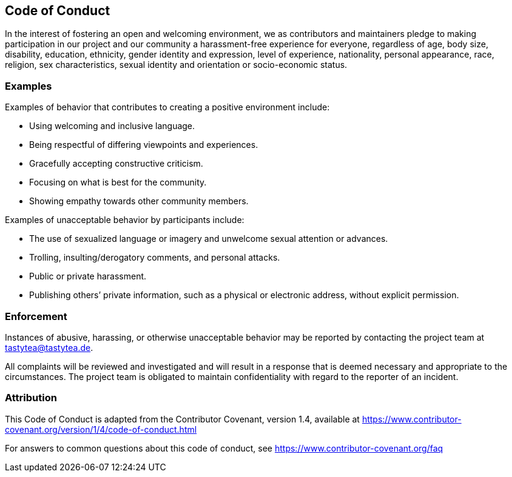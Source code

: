 :coc_contact: tastytea@tastytea.de

== Code of Conduct

In the interest of fostering an open and welcoming environment, we as
contributors and maintainers pledge to making participation in our project and
our community a harassment-free experience for everyone, regardless of age, body
size, disability, education, ethnicity, gender identity and expression, level of
experience, nationality, personal appearance, race, religion, sex
characteristics, sexual identity and orientation or socio-economic status.

=== Examples

Examples of behavior that contributes to creating a positive environment
include:

* Using welcoming and inclusive language.
* Being respectful of differing viewpoints and experiences.
* Gracefully accepting constructive criticism.
* Focusing on what is best for the community.
* Showing empathy towards other community members.

Examples of unacceptable behavior by participants include:

* The use of sexualized language or imagery and unwelcome sexual attention or
  advances.
* Trolling, insulting/derogatory comments, and personal attacks.
* Public or private harassment.
* Publishing others’ private information, such as a physical or electronic
  address, without explicit permission.

=== Enforcement

Instances of abusive, harassing, or otherwise unacceptable behavior may be
reported by contacting the project team at {coc_contact}.

All complaints will be reviewed and investigated and will result in a response
that is deemed necessary and appropriate to the circumstances. The project team
is obligated to maintain confidentiality with regard to the reporter of an
incident.

=== Attribution

This Code of Conduct is adapted from the Contributor Covenant, version 1.4,
available at
https://www.contributor-covenant.org/version/1/4/code-of-conduct.html

For answers to common questions about this code of conduct, see
https://www.contributor-covenant.org/faq
